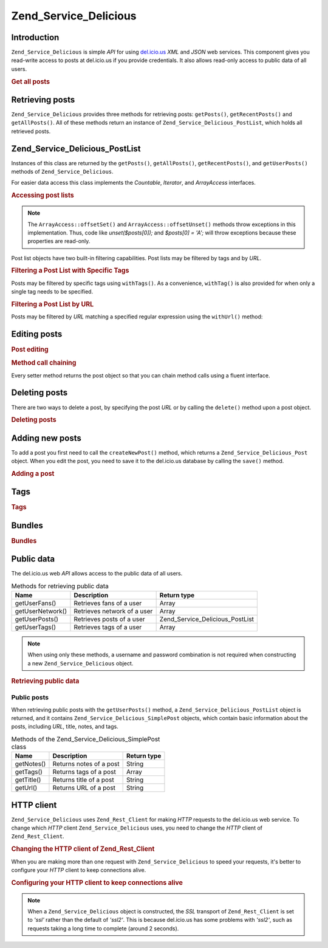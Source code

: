 .. _zend.service.delicious:

Zend_Service_Delicious
======================

.. _zend.service.delicious.introduction:

Introduction
------------

``Zend_Service_Delicious`` is simple *API* for using `del.icio.us`_ *XML* and *JSON* web services. This component gives you read-write access to posts at del.icio.us if you provide credentials. It also allows read-only access to public data of all users.

.. _zend.service.delicious.introduction.getAllPosts:

.. rubric:: Get all posts

.. code-block:: php
   :linenos:

   $delicious = new Zend_Service_Delicious('username', 'password');
   $posts = $delicious->getAllPosts();

   foreach ($posts as $post) {
       echo "--\n";
       echo "Title: {$post->getTitle()}\n";
       echo "Url: {$post->getUrl()}\n";
   }

.. _zend.service.delicious.retrieving_posts:

Retrieving posts
----------------

``Zend_Service_Delicious`` provides three methods for retrieving posts: ``getPosts()``, ``getRecentPosts()`` and ``getAllPosts()``. All of these methods return an instance of ``Zend_Service_Delicious_PostList``, which holds all retrieved posts.

.. code-block:: php
   :linenos:

   /**
    * Get posts matching the arguments. If no date or url is given,
    * most recent date will be used.
    *
    * @param string $tag Optional filtering by tag
    * @param DateTime $dt Optional filtering by date
    * @param string $url Optional filtering by url
    * @return Zend_Service_Delicious_PostList
    */
   public function getPosts($tag = null, $dt = null, $url = null);

   /**
    * Get recent posts
    *
    * @param string $tag   Optional filtering by tag
    * @param string $count Maximal number of posts to be returned
    *                      (default 15)
    * @return Zend_Service_Delicious_PostList
    */
   public function getRecentPosts($tag = null, $count = 15);

   /**
    * Get all posts
    *
    * @param string $tag Optional filtering by tag
    * @return Zend_Service_Delicious_PostList
    */
   public function getAllPosts($tag = null);

.. _zend.service.delicious.postlist:

Zend_Service_Delicious_PostList
-------------------------------

Instances of this class are returned by the ``getPosts()``, ``getAllPosts()``, ``getRecentPosts()``, and ``getUserPosts()`` methods of ``Zend_Service_Delicious``.

For easier data access this class implements the *Countable*, *Iterator*, and *ArrayAccess* interfaces.

.. _zend.service.delicious.postlist.accessing_post_lists:

.. rubric:: Accessing post lists

.. code-block:: php
   :linenos:

   $delicious = new Zend_Service_Delicious('username', 'password');
   $posts = $delicious->getAllPosts();

   // count posts
   echo count($posts);

   // iterate over posts
   foreach ($posts as $post) {
       echo "--\n";
       echo "Title: {$post->getTitle()}\n";
       echo "Url: {$post->getUrl()}\n";
   }

   // get post using array access
   echo $posts[0]->getTitle();

.. note::

   The ``ArrayAccess::offsetSet()`` and ``ArrayAccess::offsetUnset()`` methods throw exceptions in this implementation. Thus, code like *unset($posts[0]);* and *$posts[0] = 'A';* will throw exceptions because these properties are read-only.

Post list objects have two built-in filtering capabilities. Post lists may be filtered by tags and by *URL*.

.. _zend.service.delicious.postlist.example.withTags:

.. rubric:: Filtering a Post List with Specific Tags

Posts may be filtered by specific tags using ``withTags()``. As a convenience, ``withTag()`` is also provided for when only a single tag needs to be specified.

.. code-block:: php
   :linenos:

   $delicious = new Zend_Service_Delicious('username', 'password');
   $posts = $delicious->getAllPosts();

   // Print posts having "php" and "zend" tags
   foreach ($posts->withTags(array('php', 'zend')) as $post) {
       echo "Title: {$post->getTitle()}\n";
       echo "Url: {$post->getUrl()}\n";
   }

.. _zend.service.delicious.postlist.example.byUrl:

.. rubric:: Filtering a Post List by URL

Posts may be filtered by *URL* matching a specified regular expression using the ``withUrl()`` method:

.. code-block:: php
   :linenos:

   $delicious = new Zend_Service_Delicious('username', 'password');
   $posts = $delicious->getAllPosts();

   // Print posts having "help" in the URL
   foreach ($posts->withUrl('/help/') as $post) {
       echo "Title: {$post->getTitle()}\n";
       echo "Url: {$post->getUrl()}\n";
   }

.. _zend.service.delicious.editing_posts:

Editing posts
-------------

.. _zend.service.delicious.editing_posts.post_editing:

.. rubric:: Post editing

.. code-block:: php
   :linenos:

   $delicious = new Zend_Service_Delicious('username', 'password');
   $posts = $delicious->getPosts();

   // set title
   $posts[0]->setTitle('New title');
   // save changes
   $posts[0]->save();

.. _zend.service.delicious.editing_posts.method_call_chaining:

.. rubric:: Method call chaining

Every setter method returns the post object so that you can chain method calls using a fluent interface.

.. code-block:: php
   :linenos:

   $delicious = new Zend_Service_Delicious('username', 'password');
   $posts = $delicious->getPosts();

   $posts[0]->setTitle('New title')
            ->setNotes('New notes')
            ->save();

.. _zend.service.delicious.deleting_posts:

Deleting posts
--------------

There are two ways to delete a post, by specifying the post *URL* or by calling the ``delete()`` method upon a post object.

.. _zend.service.delicious.deleting_posts.deleting_posts:

.. rubric:: Deleting posts

.. code-block:: php
   :linenos:

   $delicious = new Zend_Service_Delicious('username', 'password');

   // by specifying URL
   $delicious->deletePost('http://framework.zend.com');

   // or by calling the method upon a post object
   $posts = $delicious->getPosts();
   $posts[0]->delete();

   // another way of using deletePost()
   $delicious->deletePost($posts[0]->getUrl());

.. _zend.service.delicious.adding_posts:

Adding new posts
----------------

To add a post you first need to call the ``createNewPost()`` method, which returns a ``Zend_Service_Delicious_Post`` object. When you edit the post, you need to save it to the del.icio.us database by calling the ``save()`` method.

.. _zend.service.delicious.adding_posts.adding_a_post:

.. rubric:: Adding a post

.. code-block:: php
   :linenos:

   $delicious = new Zend_Service_Delicious('username', 'password');

   // create a new post and save it (with method call chaining)
   $delicious->createNewPost('Zend Framework', 'http://framework.zend.com')
             ->setNotes('Zend Framework Homepage')
             ->save();

   // create a new post and save it  (without method call chaining)
   $newPost = $delicious->createNewPost('Zend Framework',
                                        'http://framework.zend.com');
   $newPost->setNotes('Zend Framework Homepage');
   $newPost->save();

.. _zend.service.delicious.tags:

Tags
----

.. _zend.service.delicious.tags.tags:

.. rubric:: Tags

.. code-block:: php
   :linenos:

   $delicious = new Zend_Service_Delicious('username', 'password');

   // get all tags
   print_r($delicious->getTags());

   // rename tag ZF to zendFramework
   $delicious->renameTag('ZF', 'zendFramework');

.. _zend.service.delicious.bundles:

Bundles
-------

.. _zend.service.delicious.bundles.example:

.. rubric:: Bundles

.. code-block:: php
   :linenos:

   $delicious = new Zend_Service_Delicious('username', 'password');

   // get all bundles
   print_r($delicious->getBundles());

   // delete bundle someBundle
   $delicious->deleteBundle('someBundle');

   // add bundle
   $delicious->addBundle('newBundle', array('tag1', 'tag2'));

.. _zend.service.delicious.public_data:

Public data
-----------

The del.icio.us web *API* allows access to the public data of all users.

.. _zend.service.delicious.public_data.functions_for_retrieving_public_data:

.. table:: Methods for retrieving public data

   +----------------+---------------------------+-------------------------------+
   |Name            |Description                |Return type                    |
   +================+===========================+===============================+
   |getUserFans()   |Retrieves fans of a user   |Array                          |
   +----------------+---------------------------+-------------------------------+
   |getUserNetwork()|Retrieves network of a user|Array                          |
   +----------------+---------------------------+-------------------------------+
   |getUserPosts()  |Retrieves posts of a user  |Zend_Service_Delicious_PostList|
   +----------------+---------------------------+-------------------------------+
   |getUserTags()   |Retrieves tags of a user   |Array                          |
   +----------------+---------------------------+-------------------------------+

.. note::

   When using only these methods, a username and password combination is not required when constructing a new ``Zend_Service_Delicious`` object.

.. _zend.service.delicious.public_data.retrieving_public_data:

.. rubric:: Retrieving public data

.. code-block:: php
   :linenos:

   // username and password are not required
   $delicious = new Zend_Service_Delicious();

   // get fans of user someUser
   print_r($delicious->getUserFans('someUser'));

   // get network of user someUser
   print_r($delicious->getUserNetwork('someUser'));

   // get tags of user someUser
   print_r($delicious->getUserTags('someUser'));

.. _zend.service.delicious.public_data.posts:

Public posts
^^^^^^^^^^^^

When retrieving public posts with the ``getUserPosts()`` method, a ``Zend_Service_Delicious_PostList`` object is returned, and it contains ``Zend_Service_Delicious_SimplePost`` objects, which contain basic information about the posts, including *URL*, title, notes, and tags.

.. _zend.service.delicious.public_data.posts.SimplePost_methods:

.. table:: Methods of the Zend_Service_Delicious_SimplePost class

   +----------+-----------------------+-----------+
   |Name      |Description            |Return type|
   +==========+=======================+===========+
   |getNotes()|Returns notes of a post|String     |
   +----------+-----------------------+-----------+
   |getTags() |Returns tags of a post |Array      |
   +----------+-----------------------+-----------+
   |getTitle()|Returns title of a post|String     |
   +----------+-----------------------+-----------+
   |getUrl()  |Returns URL of a post  |String     |
   +----------+-----------------------+-----------+

.. _zend.service.delicious.httpclient:

HTTP client
-----------

``Zend_Service_Delicious`` uses ``Zend_Rest_Client`` for making *HTTP* requests to the del.icio.us web service. To change which *HTTP* client ``Zend_Service_Delicious`` uses, you need to change the *HTTP* client of ``Zend_Rest_Client``.

.. _zend.service.delicious.httpclient.changing:

.. rubric:: Changing the HTTP client of Zend_Rest_Client

.. code-block:: php
   :linenos:

   $myHttpClient = new My_Http_Client();
   Zend_Rest_Client::setHttpClient($myHttpClient);

When you are making more than one request with ``Zend_Service_Delicious`` to speed your requests, it's better to configure your *HTTP* client to keep connections alive.

.. _zend.service.delicious.httpclient.keepalive:

.. rubric:: Configuring your HTTP client to keep connections alive

.. code-block:: php
   :linenos:

   Zend_Rest_Client::getHttpClient()->setConfig(array(
           'keepalive' => true
   ));

.. note::

   When a ``Zend_Service_Delicious`` object is constructed, the *SSL* transport of ``Zend_Rest_Client`` is set to *'ssl'* rather than the default of *'ssl2'*. This is because del.icio.us has some problems with *'ssl2'*, such as requests taking a long time to complete (around 2 seconds).



.. _`del.icio.us`: http://del.icio.us

